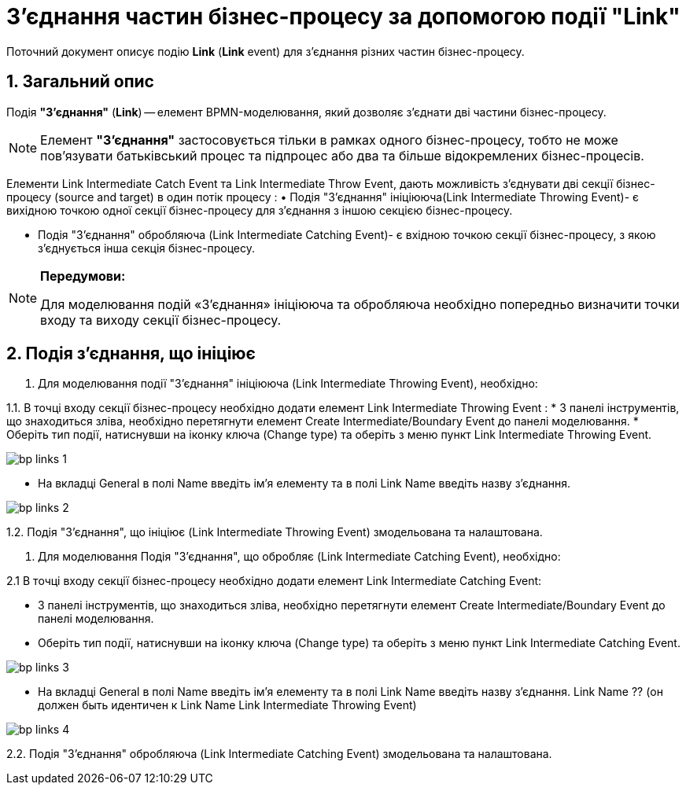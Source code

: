 = З'єднання частин бізнес-процесу за допомогою події "Link"

:sectanchors:
:sectnums:

Поточний документ описує подію *Link* (*Link* event) для з'єднання різних частин бізнес-процесу.

== Загальний опис

Подія *"З'єднання"* (*Link*) -- елемент BPMN-моделювання, який дозволяє з’єднати дві частини бізнес-процесу.

NOTE: Елемент *"З'єднання"* застосовується тільки в рамках одного бізнес-процесу, тобто не може пов’язувати батьківський процес та підпроцес або два та більше відокремлених бізнес-процесів.

Елементи Link Intermediate Catch Event та Link Intermediate Throw Event, дають можливість з'єднувати дві секції бізнес-процесу (source and target) в один потік процесу :
•	Подія "З'єднання" ініціююча(Link Intermediate Throwing Event)- є вихідною точкою одної секції бізнес-процесу для з'єднання з іншою секцією бізнес-процесу.

•	Подія "З'єднання" обробляюча (Link Intermediate Catching Event)- є вхідною точкою секції бізнес-процесу, з якою з'єднується інша секція бізнес-процесу.

[NOTE]
====
*Передумови:*

Для моделювання подій «З’єднання»  ініціююча та обробляюча необхідно попередньо визначити точки входу та виходу секції бізнес-процесу.
====

== Подія з'єднання, що ініціює

1. Для моделювання події "З'єднання" ініціююча (Link Intermediate Throwing Event), необхідно:

1.1. В точці входу секції бізнес-процесу необхідно додати елемент Link Intermediate Throwing Event :
* З панелі інструментів, що знаходиться зліва, необхідно перетягнути елемент Create Intermediate/Boundary Event до панелі моделювання.
* Оберіть тип події, натиснувши на іконку ключа (Change type) та оберіть з меню пункт Link Intermediate Throwing Event.

image:bp-modeling/bp/bp-links/bp-links-1.png[]

* На вкладці  General в полі Name введіть ім’я елементу та в полі Link Name введіть назву з’єднання.

image:bp-modeling/bp/bp-links/bp-links-2.png[]

1.2. Подія "З'єднання", що ініціює (Link Intermediate Throwing Event) змодельована та налаштована.

2. Для моделювання Подія "З'єднання", що обробляє (Link Intermediate Catching Event), необхідно:

2.1 В точці входу секції бізнес-процесу необхідно додати елемент Link Intermediate Catching Event:

* З панелі інструментів, що знаходиться зліва, необхідно перетягнути елемент Create Intermediate/Boundary Event до панелі моделювання.
* Оберіть тип події, натиснувши на іконку ключа (Change type) та оберіть з меню пункт Link Intermediate Catching Event.

image:bp-modeling/bp/bp-links/bp-links-3.png[]

* На вкладці  General в полі Name введіть ім’я елементу та в полі Link Name введіть назву з’єднання. Link Name ?? (он должен быть идентичен к Link Name Link Intermediate Throwing Event)

image:bp-modeling/bp/bp-links/bp-links-4.png[]

2.2. Подія "З'єднання" обробляюча (Link Intermediate Catching Event) змодельована та налаштована.
